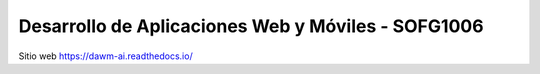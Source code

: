 Desarrollo de Aplicaciones Web y Móviles - SOFG1006
=======================================

Sitio web 
https://dawm-ai.readthedocs.io/